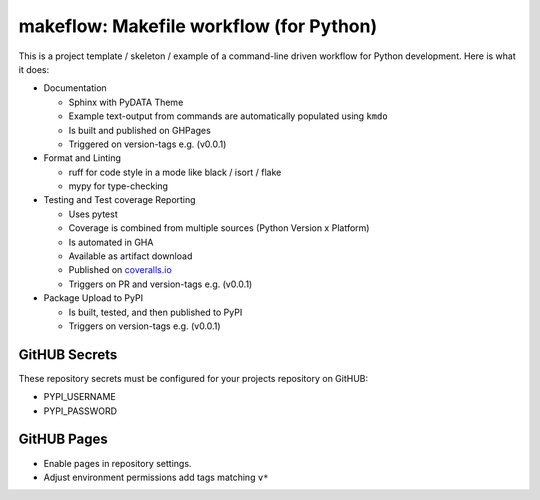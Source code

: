 ==========================================
 makeflow: Makefile workflow (for Python)
==========================================

This is a project template / skeleton / example of a command-line driven
workflow for Python development. Here is what it does:

* Documentation

  - Sphinx with PyDATA Theme
  - Example text-output from commands are automatically populated using ``kmdo``
  - Is built and published on GHPages
  - Triggered on version-tags e.g. (v0.0.1)

* Format and Linting

  - ruff for code style in a mode like black / isort / flake
  - mypy for type-checking

* Testing and Test coverage Reporting

  - Uses pytest
  - Coverage is combined from multiple sources (Python Version x Platform)
  - Is automated in GHA
  - Available as artifact download
  - Published on `coveralls.io`_
  - Triggers on PR and version-tags e.g. (v0.0.1)

* Package Upload to PyPI

  - Is built, tested, and then published to PyPI
  - Triggers on version-tags e.g. (v0.0.1)

GitHUB Secrets
==============

These repository secrets must be configured for your projects repository on
GitHUB:

* PYPI_USERNAME
* PYPI_PASSWORD

GitHUB Pages
============

* Enable pages in repository settings.
* Adjust environment permissions add tags matching ``v*``

.. _coveralls.io: https://coveralls.io/